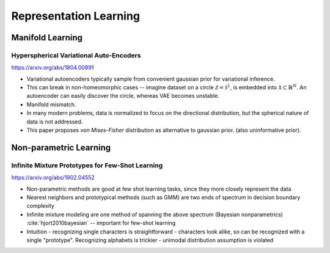 .. :Authors: - Anthony Liu

.. title:: Representation Learning

Representation Learning
=======================

Manifold Learning
-----------------

Hyperspherical Variational Auto-Encoders
****************************************

https://arxiv.org/abs/1804.00891

- Variational autoencoders typically sample from convenient gaussian prior
  for variational inference.
- This can break in non-homeomorphic cases --
  imagine dataset on a circle :math:`\mathcal{Z} = \mathcal{S}^1`,
  is embedded into :math:`\mathcal{X} \subset \mathbb{R}^N`.
  An autoencoder can easily discover the circle, whereas VAE becomes unstable.
- Manifold mismatch.
- In many modern problems, data is normalized to focus on the directional
  distribution, but the spherical nature of data is not addressed.
- This paper proposes *von Mises-Fisher* distribution as alternative to
  gaussian prior. (also uninformative prior).

Non-parametric Learning
-----------------------

Infinite Mixture Prototypes for Few-Shot Learning
*************************************************
https://arxiv.org/abs/1902.04552

- Non-parametric methods are good at few shot learning tasks, since they
  more closely represent the data
- Nearest neighbors and prototypical methods (such as GMM) are two ends of
  spectrum in decision boundary complexity
- Infinite mixture modeling are one method of spanning the above spectrum (Bayesian nonparametrics) :cite:`hjort2010bayesian` -- important for few-shot learning
- Intuition - recognizing single characters is straightforward - characters
  look alike, so can be recognized with a single "prototype".
  Recognizing alphabets is trickier - unimodal distribution assumption is violated

.. bibliography:: repl.bib
